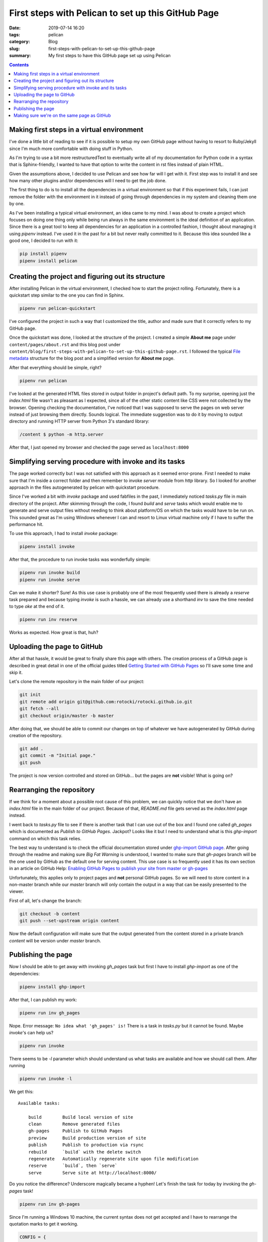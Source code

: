 First steps with Pelican to set up this GitHub Page
###################################################

:date: 2019-07-14 16:20
:tags: pelican
:category: Blog
:slug: first-steps-with-pelican-to-set-up-this-github-page
:summary: My first steps to have this GitHub page set up using Pelican

.. contents::

Making first steps in a virtual environment
*******************************************

I've done a little bit of reading to see if it is possible to setup
my own GitHub page without having to resort to Ruby/Jekyll since
I'm much more comfortable with doing stuff in Python.

As I'm trying to use a bit more restructuredText to eventually write 
all of my documentation for Python code in a syntax that is Sphinx-friendly,
I wanted to have that option to write the content in rst files instead of
plain HTML.

Given the assumptions above, I decided to use Pelican and see how far
will I get with it. First step was to install it and see how many other
plugins and/or dependencies will I need to get the job done.

The first thing to do is to install all the dependencies in a virtual
environment so that if this experiment fails, I can just remove
the folder with the environment in it instead of going through
dependencies in my system and cleaning them one by one.

As I've been installing a typical virtual environment, an idea came to my mind.
I was about to create a project which focuses on doing one thing only while being run
always in the same environment is the ideal definition of an application.
Since there is a great tool to keep all dependencies for an application
in a controlled fashion, I thought about managing it using `pipenv` instead.
I've used it in the past for a bit but never really committed to it.
Because this idea sounded like a good one, I decided to run with it:

.. code-block:: shell

    pip install pipenv
    pipenv install pelican


Creating the project and figuring out its structure
***************************************************

After installing Pelican in the virtual environment, I checked how to start
the project rolling. Fortunately, there is a quickstart step similar to the one
you can find in Sphinx.

.. code-block:: shell

    pipenv run pelican-quickstart

I've configured the project in such a way that I customized the title,
author and made sure that it correctly refers to my GitHub page.

Once the quickstart was done, I looked at the structure of the project.
I created a simple **About me** page under ``content/pages/about.rst``
and this blog post under ``content/blog/first-steps-with-pelican-to-set-up-this-github-page.rst``.
I followed the typical `File metadata`_ structure for the blog post 
and a simplified version for **About me** page.

After that everything should be simple, right?

.. code-block:: shell

    pipenv run pelican

I've looked at the generated HTML files stored in output folder in project's default path.
To my surprise, opening just the `index.html` file wasn't as pleasant as I expected,
since all of the other static content like CSS were not collected by the browser.
Opening checking the documentation, I've noticed that I was supposed to serve the pages
on web server instead of just browsing them directly. Sounds logical. The immediate
suggestion was to do it by moving to output directory and running HTTP server
from Python 3's standard library:

.. code-block:: shell

    /content $ python -m http.server

After that, I just opened my browser and checked the page served as ``localhost:8000``


Simplifying serving procedure with invoke and its tasks
*******************************************************

The page worked correctly but I was not satisfied with this approach as it seemed error-prone.
First I needed to make sure that I'm inside a correct folder and then remember to invoke
`server` module from `http` library. So I looked for another approach in the files autogenerated
by pelican with quickstart procedure.

Since I've worked a bit with `invoke` package and used fabfiles in the past,
I immediately noticed `tasks.py` file in main directory of the project.
After skimming through the code, I found `build` and `serve` tasks which would enable me
to generate and serve output files without needing to think about platform/OS on which the tasks
would have to be run on. This sounded great as I'm using Windows whenever I can and resort to 
Linux virtual machine only if I have to suffer the performance hit.

To use this approach, I had to install `invoke` package:

.. code-block:: shell

    pipenv install invoke

After that, the procedure to run invoke tasks was wonderfully simple:

.. code-block:: shell

    pipenv run invoke build
    pipenv run invoke serve

Can we make it shorter? Sure! As this use case is probably one of the most frequently used
there is already a `reserve` task prepared and because typing `invoke` is such a hassle,
we can already use a shorthand `inv` to save the time needed to type `oke` at the end of it.

.. code-block:: shell

    pipenv run inv reserve

Works as expected. How great is that, huh?


Uploading the page to GitHub
****************************

After all that hassle, it would be great to finally share this page with others.
The creation process of a GitHub page is described in great detail in one of the official
guides titled `Getting Started with GitHub Pages`_ so I'll save some time and skip it.

Let's clone the remote repository in the main folder of our project:

.. code-block:: shell

    git init
    git remote add origin git@github.com:rotocki/rotocki.github.io.git
    git fetch --all
    git checkout origin/master -b master

After doing that, we should be able to commit our changes on top of whatever
we have autogenerated by GitHub during creation of the repository.

.. code-block:: shell

    git add .
    git commit -m "Initial page."
    git push

The project is now version controlled and stored on GitHub...
but the pages are **not** visible! What is going on?


Rearranging the repository
**************************

If we think for a moment about a possible root cause of this problem,
we can quickly notice that we don't have an `index.html` file
in the main folder of our project. Because of that, `README.md` file
gets served as the `index.html` page instead.

I went back to `tasks.py` file to see if there is another task that
I can use out of the box and I found one called `gh_pages` which
is documented as *Publish to GitHub Pages*. Jackpot? Looks like it
but I need to understand what is this `ghp-import` command on which
this task relies.

The best way to understand is to check the official documentation
stored under `ghp-import GitHub page`_. After going through the readme
and making sure *Big Fat Warning* is understood, I wanted to make sure
that `gh-pages` branch will be the one used by GitHub as the default one
for serving content. This use case is so frequently used
it has its own section in an article on GitHub Help: 
`Enabling GitHub Pages to publish your site from master or gh-pages`_

Unfortunately, this applies only to project pages and **not** personal
GitHub pages. So we will need to store content in a non-master branch
while our `master` branch will only contain the output in a way
that can be easily presented to the viewer.

First of all, let's change the branch:

.. code-block:: shell

    git checkout -b content
    git push --set-upstream origin content

Now the default configuration will make sure that the output
generated from the content stored in a private branch `content`
will be version under `master` branch.


Publishing the page
*******************

Now I should be able to get away with invoking `gh_pages` task 
but first I have to install `ghp-import` as one of the dependencies:

.. code-block:: shell

    pipenv install ghp-import

After that, I can publish my work:

.. code-block:: shell

    pipenv run inv gh_pages

Nope. Error message: ``No idea what 'gh_pages' is!``
There is a task in `tasks.py` but it cannot be found. Maybe `invoke`'s can help us?

.. code-block:: shell

    pipenv run invoke

There seems to be `-l` parameter which should understand us what tasks
are available and how we should call them. After running

.. code-block:: shell

    pipenv run invoke -l

We get this::

    Available tasks:

        build        Build local version of site
        clean        Remove generated files
        gh-pages     Publish to GitHub Pages
        preview      Build production version of site
        publish      Publish to production via rsync
        rebuild      `build` with the delete switch
        regenerate   Automatically regenerate site upon file modification
        reserve      `build`, then `serve`
        serve        Serve site at http://localhost:8000/

Do you notice the difference? Underscore magically became a hyphen!
Let's finish the task for today by invoking the `gh-pages` task!

.. code-block:: shell

    pipenv run inv gh-pages

Since I'm running a Windows 10 machine, the current syntax does not
get accepted and I have to rearrange the quotation marks to get it working.

.. code-block:: python

    CONFIG = {
        ...
        # Before: "'Publish site on {}'"
        # After: 
        'commit_message': "'Publish site on {}'".format(datetime.date.today().isoformat()),
        ...
    }

After introducing this change, I was able to push the output to `master` branch
but the page would still show `README.md` instead of the expected pages.


Making sure we're on the same page as GitHub
********************************************

I've done some reading to understand the problem...

- `Github Pages are not published after following the documentation`_
- `Yes You Can Use GitHub Pages with Python Sphinx`_ - section *Add a .nojekyll file in the /docs directory*
- `Bypassing Jekyll on GitHub Pages`_

... and understood that there might be a problem with the fact that GitHub assumes
the pages were generated using Ruby/Jekyll and we need to inform the server
that we're running something different. I added `.nojekyll` file in the main folder
of the project, committed the changes, pushed them to remote repository, executed `gh-pages` task
and now you can read this article. Cheers!


.. _File metadata: http://docs.getpelican.com/en/stable/content.html#file-metadata
.. _Getting Started with GitHub Pages: https://guides.github.com/features/pages/
.. _ghp-import GitHub page: https://github.com/davisp/ghp-import
.. _Enabling GitHub Pages to publish your site from master or gh-pages: https://help.github.com/en/articles/configuring-a-publishing-source-for-github-pages#enabling-github-pages-to-publish-your-site-from-master-or-gh-pages
.. _Github Pages are not published after following the documentation: https://github.community/t5/GitHub-Pages/Github-Pages-are-not-published-after-following-the-documentation/td-p/18627_
.. _Yes You Can Use GitHub Pages with Python Sphinx: https://www.docslikecode.com/articles/github-pages-python-sphinx/
.. _Bypassing Jekyll on GitHub Pages: https://github.blog/2009-12-29-bypassing-jekyll-on-github-pages/
